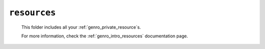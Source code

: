 .. _private_resources:

=============
``resources``
=============

    .. image:: ../../_images/projects/resources/project_resources.png
    
    This folder includes all your :ref:`genro_private_resource`\s.
    
    For more information, check the :ref:`genro_intro_resources` documentation page. 
